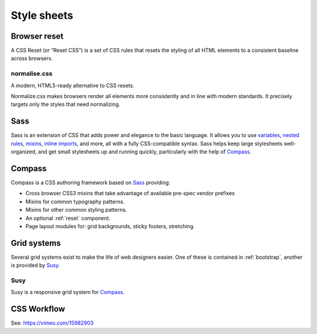 .. highlight:: css

.. index:: ! CSS

.. _css:

Style sheets
============

.. _reset:

Browser reset
-------------
A CSS Reset (or “Reset CSS”) is a set of CSS rules that resets the styling of
all HTML elements to a consistent baseline across browsers.

.. seealso::
    * `What Is A CSS Reset? <http://www.cssreset.com/what-is-a-css-reset/>`_
    * `Eric Meyer's original Reset CSS <http://meyerweb.com/eric/tools/css/reset/>`_
    * :ref:`normalise.css`


.. _normalise.css:

normalise.css
^^^^^^^^^^^^^
A modern, HTML5-ready alternative to CSS resets.

Normalize.css makes browsers render all elements more consistently and in line
with modern standards. It precisely targets only the styles that need normalizing.

.. seealso:: http://necolas.github.io/normalize.css/


.. _sass:

Sass
----
Sass is an extension of CSS that adds power and elegance to the basic language.
It allows you to use variables_, `nested rules`_, mixins_, `inline imports`_, and more,
all with a fully CSS-compatible syntax. Sass helps keep large stylesheets
well-organized, and get small stylesheets up and running quickly,
particularly with the help of Compass_.

.. _variables: http://sass-lang.com/documentation/file.SASS_REFERENCE.html#variables_
.. _nested rules: http://sass-lang.com/documentation/file.SASS_REFERENCE.html#nested_rules
.. _mixins: http://sass-lang.com/documentation/file.SASS_REFERENCE.html#mixins
.. _inline imports: http://sass-lang.com/documentation/file.SASS_REFERENCE.html#import

.. seealso:: `Sass reference <http://sass-lang.com/documentation/file.SASS_REFERENCE.html>`_


.. _compass:

Compass
-------
Compass is a CSS authoring framework based on Sass_ providing:

* Cross browser CSS3 mixins that take advantage of available pre-spec vendor prefixes
* Mixins for common typography patterns.
* Mixins for other common styling patterns.
* An optional :ref:`reset` component.
* Page layout modules for: grid backgrounds, sticky footers, stretching.

.. seealso:: `Compass Reference <http://compass-style.org/reference/compass/>`_


.. _grids:

Grid systems
------------
Several grid systems exist to make the life of web designers easier.
One of these is contained in :ref:`bootstrap`, another is provided by
Susy_.


.. _susy:

Susy
^^^^
Susy is a responsive grid system for Compass_.

.. seealso::
    * `Using Susy with Yeoman <http://susy.oddbird.net/guides/getting-started/#start-yeoman>`_
    * `Susy documentation <http://susy.oddbird.net/>`_


CSS Workflow
------------
See: https://vimeo.com/15982903
